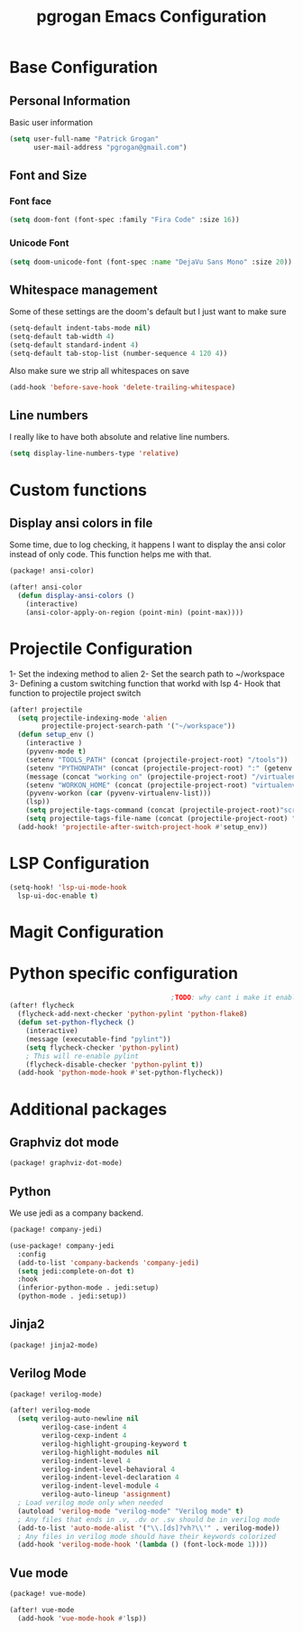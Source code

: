 #+TITLE: pgrogan Emacs Configuration
* Base Configuration
** Personal Information
Basic user information
#+BEGIN_SRC emacs-lisp :tangle config.el
(setq user-full-name "Patrick Grogan"
      user-mail-address "pgrogan@gmail.com")
#+END_SRC
** Font and Size
*** Font face
#+BEGIN_SRC emacs-lisp :tangle config.el
(setq doom-font (font-spec :family "Fira Code" :size 16))
#+END_SRC
*** Unicode Font
#+BEGIN_SRC emacs-lisp :tangle config.el
(setq doom-unicode-font (font-spec :name "DejaVu Sans Mono" :size 20))
#+END_SRC
** Whitespace management
Some of these settings are the doom's default but I just want to make sure
#+BEGIN_SRC emacs-lisp :tangle config.el
    (setq-default indent-tabs-mode nil)
    (setq-default tab-width 4)
    (setq-default standard-indent 4)
    (setq-default tab-stop-list (number-sequence 4 120 4))
#+END_SRC
Also make sure we strip all whitespaces on save
#+BEGIN_SRC emacs-lisp :tangle config.el
    (add-hook 'before-save-hook 'delete-trailing-whitespace)
#+END_SRC
** Line numbers
I really like to have both absolute and relative line numbers.
#+BEGIN_SRC emacs-lisp :tangle config.el
(setq display-line-numbers-type 'relative)
#+END_SRC
* Custom functions
** Display ansi colors in file
Some time, due to log checking, it happens I want to display the ansi color
instead of only code. This function helps me with that.
#+BEGIN_SRC emacs-lisp :tangle packages.el
(package! ansi-color)
#+END_SRC
#+BEGIN_SRC emacs-lisp :tangle config.el
(after! ansi-color
  (defun display-ansi-colors ()
    (interactive)
    (ansi-color-apply-on-region (point-min) (point-max))))
#+END_SRC
* Projectile Configuration
1- Set the indexing method to alien
2- Set the search path to ~/workspace
3- Defining a custom switching function that workd with lsp
4- Hook that function to projectile project switch
#+BEGIN_SRC emacs-lisp :tangle config.el
(after! projectile
  (setq projectile-indexing-mode 'alien
        projectile-project-search-path '("~/workspace"))
  (defun setup_env ()
    (interactive )
    (pyvenv-mode t)
    (setenv "TOOLS_PATH" (concat (projectile-project-root) "/tools"))
    (setenv "PYTHONPATH" (concat (projectile-project-root) ":" (getenv "TOOLS_PATH") "/cocotb:" (getenv "TOOLS_PATH") "/themis_fw:"))
    (message (concat "working on" (projectile-project-root) "/virtualenvs"))
    (setenv "WORKON_HOME" (concat (projectile-project-root) "virtualenvs"))
    (pyvenv-workon (car (pyvenv-virtualenv-list)))
    (lsp))
    (setq projectile-tags-command (concat (projectile-project-root)"scripts/etags/verilog_etags " (projectile-project-root) "rtl"))
    (setq projectile-tags-file-name (concat (projectile-project-root) "rtl/TAGS"))
  (add-hook! 'projectile-after-switch-project-hook #'setup_env))

#+END_SRC

* LSP Configuration
#+BEGIN_SRC emacs-lisp :tangle config.el
(setq-hook! 'lsp-ui-mode-hook
  lsp-ui-doc-enable t)
#+END_SRC
* Magit Configuration
* Python specific configuration
#+BEGIN_SRC emacs-lisp :tangle config.el
                                        ;TODO: why cant i make it enable by default?
(after! flycheck
  (flycheck-add-next-checker 'python-pylint 'python-flake8)
  (defun set-python-flycheck ()
    (interactive)
    (message (executable-find "pylint"))
    (setq flycheck-checker 'python-pylint)
    ; This will re-enable pylint
    (flycheck-disable-checker 'python-pylint t))
  (add-hook 'python-mode-hook #'set-python-flycheck))
#+END_SRC
* Additional packages
** Graphviz dot mode
#+BEGIN_SRC emacs-lisp :tangle packages.el
(package! graphviz-dot-mode)
#+END_SRC
** Python
We use jedi as a company backend.
#+BEGIN_SRC emacs-lisp :tangle packages.el
(package! company-jedi)
#+END_SRC
#+BEGIN_SRC emacs-lisp :tangle config.el
(use-package! company-jedi
  :config
  (add-to-list 'company-backends 'company-jedi)
  (setq jedi:complete-on-dot t)
  :hook
  (inferior-python-mode . jedi:setup)
  (python-mode . jedi:setup))
#+END_SRC

** Jinja2
#+BEGIN_SRC emacs-lisp :tangle packages.el
(package! jinja2-mode)
#+END_SRC
** Verilog Mode
#+BEGIN_SRC emacs-lisp :tangle packages.el
(package! verilog-mode)
#+END_SRC
#+BEGIN_SRC emacs-lisp :tangle config.el
(after! verilog-mode
  (setq verilog-auto-newline nil
        verilog-case-indent 4
        verilog-cexp-indent 4
        verilog-highlight-grouping-keyword t
        verilog-highlight-modules nil
        verilog-indent-level 4
        verilog-indent-level-behavioral 4
        verilog-indent-level-declaration 4
        verilog-indent-level-module 4
        verilog-auto-lineup 'assignment)
  ; Load verilog mode only when needed
  (autoload 'verilog-mode "verilog-mode" "Verilog mode" t)
  ; Any files that ends in .v, .dv or .sv should be in verilog mode
  (add-to-list 'auto-mode-alist '("\\.[ds]?vh?\\'" . verilog-mode))
  ; Any files in verilog mode should have their keywords colorized
  (add-hook 'verilog-mode-hook '(lambda () (font-lock-mode 1))))
#+END_SRC
** Vue mode
#+BEGIN_SRC emacs-lisp :tangle packages.el
(package! vue-mode)
#+END_SRC
#+BEGIN_SRC emacs-lisp :tangle config.el
(after! vue-mode
  (add-hook 'vue-mode-hook #'lsp))
#+END_SRC
